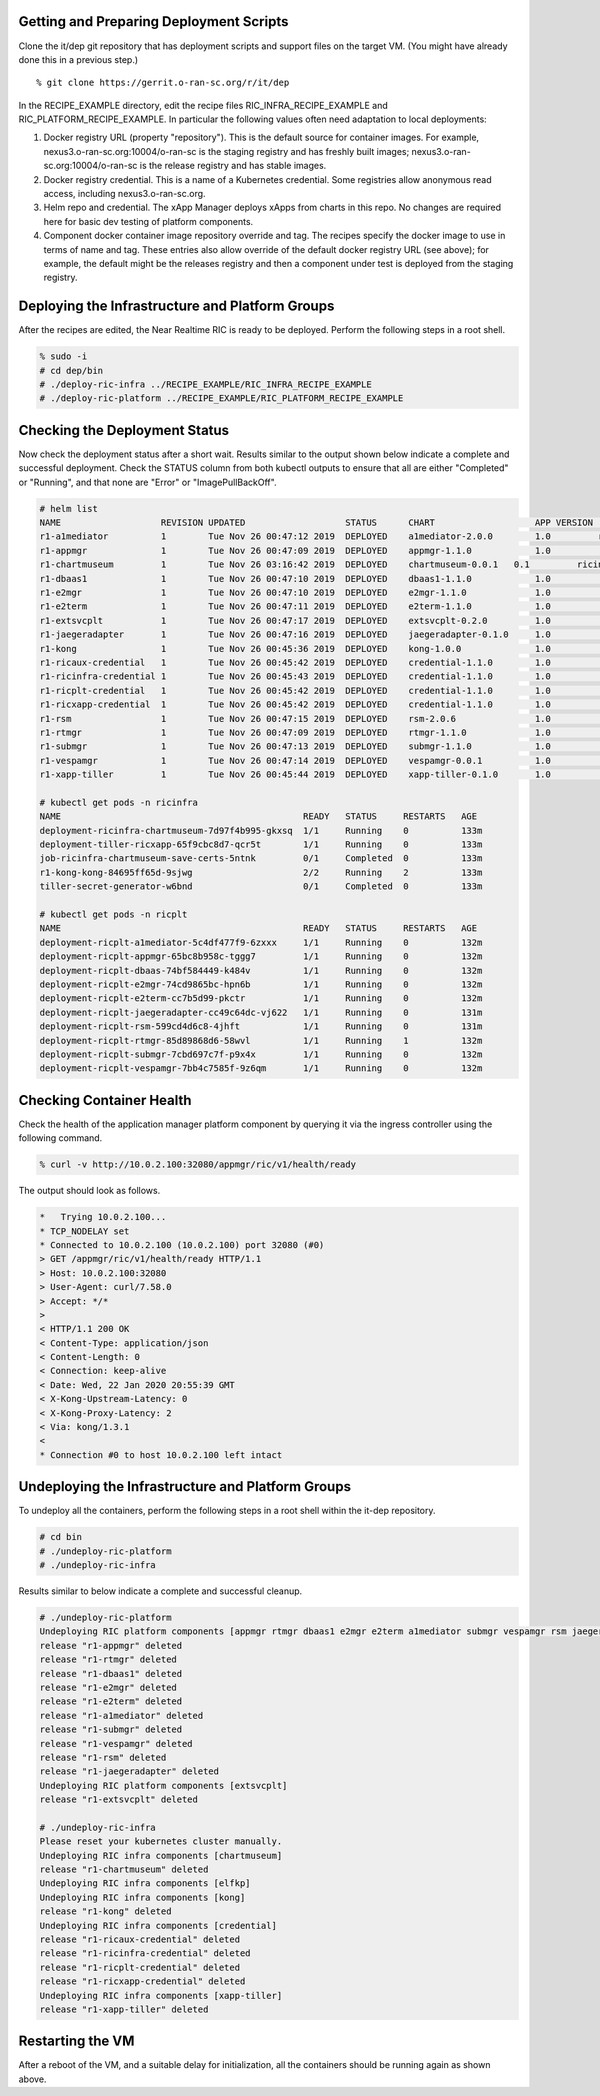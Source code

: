 .. This work is licensed under a Creative Commons Attribution 4.0 International License.
.. SPDX-License-Identifier: CC-BY-4.0
.. ===============LICENSE_START=======================================================
.. Copyright (C) 2019-2020 AT&T Intellectual Property
.. ===================================================================================
.. This documentation file is distributed under the Creative Commons Attribution
.. 4.0 International License (the "License"); you may not use this file except in
.. compliance with the License.  You may obtain a copy of the License at
..
.. http://creativecommons.org/licenses/by/4.0
..
.. This file is distributed on an "AS IS" BASIS,
.. WITHOUT WARRANTIES OR CONDITIONS OF ANY KIND, either express or implied.
.. See the License for the specific language governing permissions and
.. limitations under the License.
.. ===============LICENSE_END=========================================================


Getting and Preparing Deployment Scripts
----------------------------------------

Clone the it/dep git repository that has deployment scripts and support files on the target VM. 
(You might have already done this in a previous step.)

::

  % git clone https://gerrit.o-ran-sc.org/r/it/dep

In the RECIPE_EXAMPLE directory, edit the recipe files RIC_INFRA_RECIPE_EXAMPLE and
RIC_PLATFORM_RECIPE_EXAMPLE. In particular the following values often need adaptation
to local deployments:

#. Docker registry URL (property "repository"). This is the default source for
   container images. For example,
   nexus3.o-ran-sc.org:10004/o-ran-sc is the staging registry and has freshly built images;
   nexus3.o-ran-sc.org:10004/o-ran-sc is the release registry and has stable images.
#. Docker registry credential. This is a name of a Kubernetes credential. Some registries
   allow anonymous read access, including nexus3.o-ran-sc.org.
#. Helm repo and credential. The xApp Manager deploys xApps from charts in this repo.
   No changes are required here for basic dev testing of platform components.
#. Component docker container image repository override and tag.  The recipes specify
   the docker image to use in terms of name and tag.  These entries also allow override
   of the default docker registry URL (see above); for example, the default might be the
   releases registry and then a component under test is deployed from the staging registry.


Deploying the Infrastructure and Platform Groups
------------------------------------------------

After the recipes are edited, the Near Realtime RIC is ready to be deployed.
Perform the following steps in a root shell.

.. code:: bash

  % sudo -i
  # cd dep/bin
  # ./deploy-ric-infra ../RECIPE_EXAMPLE/RIC_INFRA_RECIPE_EXAMPLE
  # ./deploy-ric-platform ../RECIPE_EXAMPLE/RIC_PLATFORM_RECIPE_EXAMPLE


Checking the Deployment Status
------------------------------

Now check the deployment status after a short wait. Results similar to the
output shown below indicate a complete and successful deployment. Check the
STATUS column from both kubectl outputs to ensure that all are either 
"Completed" or "Running", and that none are "Error" or "ImagePullBackOff".

.. code::

  # helm list
  NAME                   REVISION UPDATED                   STATUS  	CHART              	APP VERSION	NAMESPACE
  r1-a1mediator          1        Tue Nov 26 00:47:12 2019  DEPLOYED	a1mediator-2.0.0   	1.0         ricplt
  r1-appmgr              1        Tue Nov 26 00:47:09 2019  DEPLOYED	appmgr-1.1.0       	1.0        	ricplt
  r1-chartmuseum       	 1        Tue Nov 26 03:16:42 2019  DEPLOYED	chartmuseum-0.0.1   0.1        	ricinfra
  r1-dbaas1              1        Tue Nov 26 00:47:10 2019  DEPLOYED	dbaas1-1.1.0       	1.0        	ricplt
  r1-e2mgr               1        Tue Nov 26 00:47:10 2019  DEPLOYED	e2mgr-1.1.0        	1.0        	ricplt
  r1-e2term              1        Tue Nov 26 00:47:11 2019  DEPLOYED	e2term-1.1.0       	1.0        	ricplt
  r1-extsvcplt           1        Tue Nov 26 00:47:17 2019  DEPLOYED	extsvcplt-0.2.0    	1.0        	ricplt
  r1-jaegeradapter       1        Tue Nov 26 00:47:16 2019  DEPLOYED	jaegeradapter-0.1.0	1.0        	ricplt
  r1-kong                1        Tue Nov 26 00:45:36 2019  DEPLOYED	kong-1.0.0         	1.0        	ricinfra
  r1-ricaux-credential   1        Tue Nov 26 00:45:42 2019  DEPLOYED	credential-1.1.0   	1.0        	ricaux
  r1-ricinfra-credential 1        Tue Nov 26 00:45:43 2019  DEPLOYED	credential-1.1.0   	1.0        	ricinfra
  r1-ricplt-credential   1        Tue Nov 26 00:45:42 2019  DEPLOYED	credential-1.1.0   	1.0        	ricplt
  r1-ricxapp-credential  1        Tue Nov 26 00:45:42 2019  DEPLOYED	credential-1.1.0   	1.0        	ricxapp
  r1-rsm                 1        Tue Nov 26 00:47:15 2019  DEPLOYED	rsm-2.0.6          	1.0        	ricplt
  r1-rtmgr               1        Tue Nov 26 00:47:09 2019  DEPLOYED	rtmgr-1.1.0        	1.0        	ricplt
  r1-submgr              1        Tue Nov 26 00:47:13 2019  DEPLOYED	submgr-1.1.0       	1.0        	ricplt
  r1-vespamgr            1        Tue Nov 26 00:47:14 2019  DEPLOYED	vespamgr-0.0.1     	1.0        	ricplt
  r1-xapp-tiller         1        Tue Nov 26 00:45:44 2019  DEPLOYED	xapp-tiller-0.1.0  	1.0        	ricinfra

  # kubectl get pods -n ricinfra
  NAME                                              READY   STATUS     RESTARTS   AGE
  deployment-ricinfra-chartmuseum-7d97f4b995-gkxsq  1/1     Running    0          133m
  deployment-tiller-ricxapp-65f9cbc8d7-qcr5t        1/1     Running    0          133m
  job-ricinfra-chartmuseum-save-certs-5ntnk         0/1     Completed  0          133m
  r1-kong-kong-84695ff65d-9sjwg                     2/2     Running    2          133m
  tiller-secret-generator-w6bnd                     0/1     Completed  0          133m

  # kubectl get pods -n ricplt
  NAME                                              READY   STATUS     RESTARTS   AGE
  deployment-ricplt-a1mediator-5c4df477f9-6zxxx     1/1     Running    0          132m
  deployment-ricplt-appmgr-65bc8b958c-tggg7         1/1     Running    0          132m
  deployment-ricplt-dbaas-74bf584449-k484v          1/1     Running    0          132m
  deployment-ricplt-e2mgr-74cd9865bc-hpn6b          1/1     Running    0          132m
  deployment-ricplt-e2term-cc7b5d99-pkctr           1/1     Running    0          132m
  deployment-ricplt-jaegeradapter-cc49c64dc-vj622   1/1     Running    0          131m
  deployment-ricplt-rsm-599cd4d6c8-4jhft            1/1     Running    0          131m
  deployment-ricplt-rtmgr-85d89868d6-58wvl          1/1     Running    1          132m
  deployment-ricplt-submgr-7cbd697c7f-p9x4x         1/1     Running    0          132m
  deployment-ricplt-vespamgr-7bb4c7585f-9z6qm       1/1     Running    0          132m


Checking Container Health
-------------------------

Check the health of the application manager platform component by querying it
via the ingress controller using the following command.

.. code:: bash

  % curl -v http://10.0.2.100:32080/appmgr/ric/v1/health/ready

The output should look as follows.

.. code::

  *   Trying 10.0.2.100...
  * TCP_NODELAY set
  * Connected to 10.0.2.100 (10.0.2.100) port 32080 (#0)
  > GET /appmgr/ric/v1/health/ready HTTP/1.1
  > Host: 10.0.2.100:32080
  > User-Agent: curl/7.58.0
  > Accept: */*
  > 
  < HTTP/1.1 200 OK
  < Content-Type: application/json
  < Content-Length: 0
  < Connection: keep-alive
  < Date: Wed, 22 Jan 2020 20:55:39 GMT
  < X-Kong-Upstream-Latency: 0
  < X-Kong-Proxy-Latency: 2
  < Via: kong/1.3.1
  < 
  * Connection #0 to host 10.0.2.100 left intact


Undeploying the Infrastructure and Platform Groups
--------------------------------------------------

To undeploy all the containers, perform the following steps in a root shell
within the it-dep repository.

.. code:: bash

  # cd bin
  # ./undeploy-ric-platform
  # ./undeploy-ric-infra

Results similar to below indicate a complete and successful cleanup.

.. code::

  # ./undeploy-ric-platform 
  Undeploying RIC platform components [appmgr rtmgr dbaas1 e2mgr e2term a1mediator submgr vespamgr rsm jaegeradapter]
  release "r1-appmgr" deleted
  release "r1-rtmgr" deleted
  release "r1-dbaas1" deleted
  release "r1-e2mgr" deleted
  release "r1-e2term" deleted
  release "r1-a1mediator" deleted
  release "r1-submgr" deleted
  release "r1-vespamgr" deleted
  release "r1-rsm" deleted
  release "r1-jaegeradapter" deleted
  Undeploying RIC platform components [extsvcplt]
  release "r1-extsvcplt" deleted
  
  # ./undeploy-ric-infra
  Please reset your kubernetes cluster manually.
  Undeploying RIC infra components [chartmuseum]
  release "r1-chartmuseum" deleted
  Undeploying RIC infra components [elfkp]
  Undeploying RIC infra components [kong]
  release "r1-kong" deleted
  Undeploying RIC infra components [credential]
  release "r1-ricaux-credential" deleted
  release "r1-ricinfra-credential" deleted
  release "r1-ricplt-credential" deleted
  release "r1-ricxapp-credential" deleted
  Undeploying RIC infra components [xapp-tiller]
  release "r1-xapp-tiller" deleted


Restarting the VM
-----------------

After a reboot of the VM, and a suitable delay for initialization,
all the containers should be running again as shown above.
